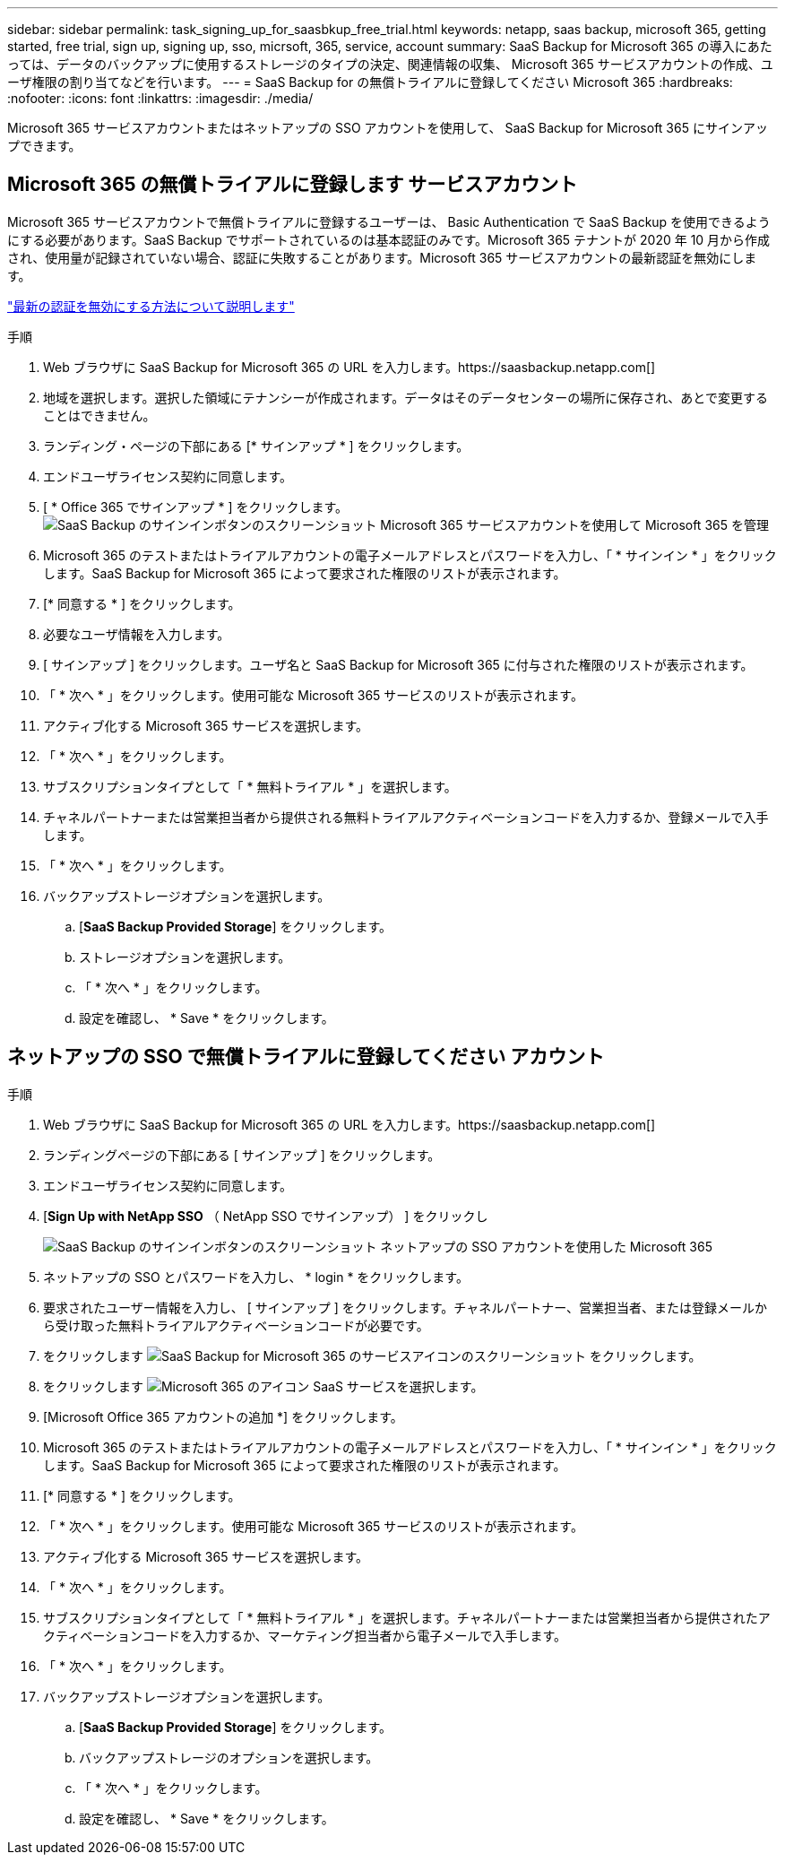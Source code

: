 ---
sidebar: sidebar 
permalink: task_signing_up_for_saasbkup_free_trial.html 
keywords: netapp, saas backup, microsoft 365, getting started, free trial, sign up, signing up, sso, micrsoft, 365, service, account 
summary: SaaS Backup for Microsoft 365 の導入にあたっては、データのバックアップに使用するストレージのタイプの決定、関連情報の収集、 Microsoft 365 サービスアカウントの作成、ユーザ権限の割り当てなどを行います。 
---
= SaaS Backup for の無償トライアルに登録してください Microsoft 365
:hardbreaks:
:nofooter: 
:icons: font
:linkattrs: 
:imagesdir: ./media/


[role="lead"]
Microsoft 365 サービスアカウントまたはネットアップの SSO アカウントを使用して、 SaaS Backup for Microsoft 365 にサインアップできます。



== Microsoft 365 の無償トライアルに登録します サービスアカウント

Microsoft 365 サービスアカウントで無償トライアルに登録するユーザーは、 Basic Authentication で SaaS Backup を使用できるようにする必要があります。SaaS Backup でサポートされているのは基本認証のみです。Microsoft 365 テナントが 2020 年 10 月から作成され、使用量が記録されていない場合、認証に失敗することがあります。Microsoft 365 サービスアカウントの最新認証を無効にします。

link:https://docs.microsoft.com/en-us/exchange/clients-and-mobile-in-exchange-online/enable-or-disable-modern-authentication-in-exchange-online["最新の認証を無効にする方法について説明します"]

.手順
. Web ブラウザに SaaS Backup for Microsoft 365 の URL を入力します。https://saasbackup.netapp.com[]
. 地域を選択します。選択した領域にテナンシーが作成されます。データはそのデータセンターの場所に保存され、あとで変更することはできません。
. ランディング・ページの下部にある [* サインアップ * ] をクリックします。
. エンドユーザライセンス契約に同意します。
. [ * Office 365 でサインアップ * ] をクリックします。image:sign_up_0365.gif["SaaS Backup のサインインボタンのスクリーンショット Microsoft 365 サービスアカウントを使用して Microsoft 365 を管理"]
. Microsoft 365 のテストまたはトライアルアカウントの電子メールアドレスとパスワードを入力し、「 * サインイン * 」をクリックします。SaaS Backup for Microsoft 365 によって要求された権限のリストが表示されます。
. [* 同意する * ] をクリックします。
. 必要なユーザ情報を入力します。
. [ サインアップ ] をクリックします。ユーザ名と SaaS Backup for Microsoft 365 に付与された権限のリストが表示されます。
. 「 * 次へ * 」をクリックします。使用可能な Microsoft 365 サービスのリストが表示されます。
. アクティブ化する Microsoft 365 サービスを選択します。
. 「 * 次へ * 」をクリックします。
. サブスクリプションタイプとして「 * 無料トライアル * 」を選択します。
. チャネルパートナーまたは営業担当者から提供される無料トライアルアクティベーションコードを入力するか、登録メールで入手します。
. 「 * 次へ * 」をクリックします。
. バックアップストレージオプションを選択します。
+
.. [*SaaS Backup Provided Storage*] をクリックします。
.. ストレージオプションを選択します。
.. 「 * 次へ * 」をクリックします。
.. 設定を確認し、 * Save * をクリックします。






== ネットアップの SSO で無償トライアルに登録してください アカウント

.手順
. Web ブラウザに SaaS Backup for Microsoft 365 の URL を入力します。https://saasbackup.netapp.com[]
. ランディングページの下部にある [ サインアップ ] をクリックします。
. エンドユーザライセンス契約に同意します。
. [*Sign Up with NetApp SSO* （ NetApp SSO でサインアップ） ] をクリックし
+
image:sign_up_sso.gif["SaaS Backup のサインインボタンのスクリーンショット ネットアップの SSO アカウントを使用した Microsoft 365"]

. ネットアップの SSO とパスワードを入力し、 * login * をクリックします。
. 要求されたユーザー情報を入力し、 [ サインアップ ] をクリックします。チャネルパートナー、営業担当者、または登録メールから受け取った無料トライアルアクティベーションコードが必要です。
. をクリックします image:bluecircle_icon.gif["SaaS Backup for Microsoft 365 のサービスアイコンのスクリーンショット"] をクリックします。
. をクリックします image:O365_icon.gif["Microsoft 365 のアイコン"] SaaS サービスを選択します。
. [Microsoft Office 365 アカウントの追加 *] をクリックします。
. Microsoft 365 のテストまたはトライアルアカウントの電子メールアドレスとパスワードを入力し、「 * サインイン * 」をクリックします。SaaS Backup for Microsoft 365 によって要求された権限のリストが表示されます。
. [* 同意する * ] をクリックします。
. 「 * 次へ * 」をクリックします。使用可能な Microsoft 365 サービスのリストが表示されます。
. アクティブ化する Microsoft 365 サービスを選択します。
. 「 * 次へ * 」をクリックします。
. サブスクリプションタイプとして「 * 無料トライアル * 」を選択します。チャネルパートナーまたは営業担当者から提供されたアクティベーションコードを入力するか、マーケティング担当者から電子メールで入手します。
. 「 * 次へ * 」をクリックします。
. バックアップストレージオプションを選択します。
+
.. [*SaaS Backup Provided Storage*] をクリックします。
.. バックアップストレージのオプションを選択します。
.. 「 * 次へ * 」をクリックします。
.. 設定を確認し、 * Save * をクリックします。



